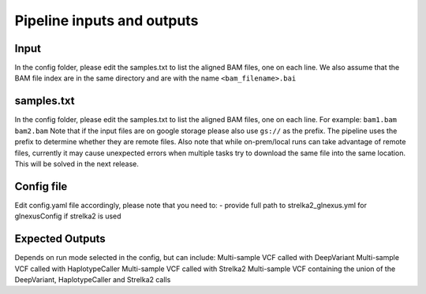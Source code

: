 .. _`Input_and_Output`:

Pipeline inputs and outputs
============

Input
-----

In the config folder, please edit the samples.txt to list the aligned BAM files, one on each line. 
We also assume that the BAM file index are in the same directory and are with the name ``<bam_filename>.bai``

samples.txt
-----------
In the config folder, please edit the samples.txt to list the aligned BAM files, one on each line. 
For example:
``bam1.bam
bam2.bam``
Note that if the input files are on google storage please also use ``gs://`` as the prefix. The pipeline uses the prefix to determine whether they are remote files.
Also note that while on-prem/local runs can take advantage of remote files, currently it may cause unexpected errors when multiple tasks try to download the same file into the same location. This will be solved in the next release.

Config file
-----------

Edit config.yaml file accordingly, please note that you need to:
- provide full path to strelka2_glnexus.yml for glnexusConfig if strelka2 is used


Expected Outputs
----------------

Depends on run mode selected in the config, but can include:
Multi-sample VCF called with DeepVariant
Multi-sample VCF called with HaplotypeCaller
Multi-sample VCF called with Strelka2
Multi-sample VCF containing the union of the DeepVariant, HaplotypeCaller and Strelka2 calls